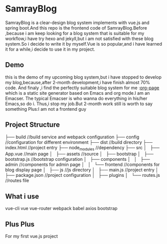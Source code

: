 * SamrayBlog
  SamrayBlog is a clear-design blog system implements with vue.js and spring boot.And this repo
  is the frontend code of SamrayBlog.Before ,because i am keep looking for a blog 
  system that is suitable for my workflow,i have try hexo and jekyll,but i am not
  satisfied  with these blog system.So i decide to write it by myself.Vue is 
  so popular,and i have learned it for a while,i decide to use it in my project.
** Demo
   [[./images/blog_demo.png]]
   this is the demo of my upcoming blog system,but i have stopped to develop
   my blog,because,after 2-month development,i have finish almost 70% code.
   And finaly ,i find the perfectly suitable blog system for me :[[https://github.com/kelvinh/org-page][org-page]]  
   which is a static site generator based on Emacs and org mode.I am an Emacser.
   The typical Emacser is who wanna do everything in his/her Emacs,so do i.
   Thus,i stop my job.But 2-month work still is worth to say something
   Plus:I am not a frontend guy
** Project Structure
   ├── build //build service and webpack configuration
   ├── config //configuration for different environment
   ├── dist //build directory
   ├── index.html //project entry
   ├── node_modules //dependency
   ├── src
   │   ├── App.vue //main page
   │   ├── assets //source
   │   ├── bootstrap
   │   ├── bootstrap.js //bootstrap configuration
   │   ├── components
   │   │   ├── admin //components for admin page
   │   │   └── frontend //components for blog display page
   │   ├── js //js directory
   │   ├── main.js //project entry
   │   ├── package.json //project configuration
   │   ├── plugins
   │   └── routes.js //routes file
** What i use
   vue-cli
   vue
   vue-router
   webpack
   babel
   axios
   bootstrap
** Plus Plus
   For my first vue.js project
